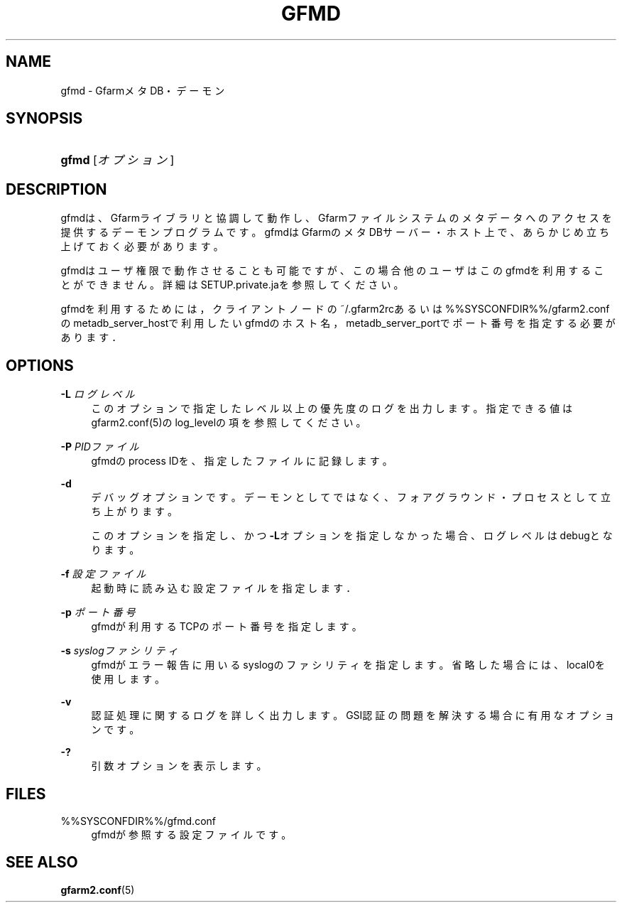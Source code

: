 '\" t
.\"     Title: gfmd
.\"    Author: [FIXME: author] [see http://docbook.sf.net/el/author]
.\" Generator: DocBook XSL Stylesheets v1.76.1 <http://docbook.sf.net/>
.\"      Date: 14 Feb 2008
.\"    Manual: Gfarm
.\"    Source: Gfarm
.\"  Language: English
.\"
.TH "GFMD" "8" "14 Feb 2008" "Gfarm" "Gfarm"
.\" -----------------------------------------------------------------
.\" * Define some portability stuff
.\" -----------------------------------------------------------------
.\" ~~~~~~~~~~~~~~~~~~~~~~~~~~~~~~~~~~~~~~~~~~~~~~~~~~~~~~~~~~~~~~~~~
.\" http://bugs.debian.org/507673
.\" http://lists.gnu.org/archive/html/groff/2009-02/msg00013.html
.\" ~~~~~~~~~~~~~~~~~~~~~~~~~~~~~~~~~~~~~~~~~~~~~~~~~~~~~~~~~~~~~~~~~
.ie \n(.g .ds Aq \(aq
.el       .ds Aq '
.\" -----------------------------------------------------------------
.\" * set default formatting
.\" -----------------------------------------------------------------
.\" disable hyphenation
.nh
.\" disable justification (adjust text to left margin only)
.ad l
.\" -----------------------------------------------------------------
.\" * MAIN CONTENT STARTS HERE *
.\" -----------------------------------------------------------------
.SH "NAME"
gfmd \- GfarmメタDB・デーモン
.SH "SYNOPSIS"
.HP \w'\fBgfmd\fR\ 'u
\fBgfmd\fR [\fIオプション\fR]
.SH "DESCRIPTION"
.PP
gfmdは、Gfarmライブラリと協調して動作し、Gfarmファイルシステ ムのメタデータへのアクセスを提供するデーモンプログラムです。 gfmdはGfarmのメタDBサーバー・ホスト上で、 あらかじめ立ち上げておく必要があります。
.PP
gfmdはユーザ権限で動作させることも可能ですが、この場合他のユーザはこ のgfmdを利用することができません。 詳細はSETUP\&.private\&.jaを参照してください。
.PP
gfmdを利用するためには， クライアントノードの~/\&.gfarm2rcあるいは%%SYSCONFDIR%%/gfarm2\&.confの metadb_server_hostで利用したいgfmdのホスト名， metadb_server_portでポート番号を指定する必要がありま す．
.SH "OPTIONS"
.PP
\fB\-L\fR \fIログレベル\fR
.RS 4
このオプションで指定したレベル以上の優先度のログを出力します。 指定できる値はgfarm2\&.conf(5)のlog_levelの項を参照してください。
.RE
.PP
\fB\-P\fR \fIPIDファイル\fR
.RS 4
gfmdのprocess IDを、指定したファイルに記録します。
.RE
.PP
\fB\-d\fR
.RS 4
デバッグオプションです。デーモンとしてではなく、フォアグラウンド・ プロセスとして立ち上がります。
.sp
このオプションを指定し、かつ\fB\-L\fRオプションを指定しなかった 場合、ログレベルはdebugとなります。
.RE
.PP
\fB\-f\fR \fI設定ファイル\fR
.RS 4
起動時に読み込む設定ファイルを指定します．
.RE
.PP
\fB\-p\fR \fIポート番号\fR
.RS 4
gfmdが利用するTCPのポート番号を指定します。
.RE
.PP
\fB\-s\fR \fIsyslogファシリティ\fR
.RS 4
gfmdがエラー報告に用いるsyslogのファシリティを指定します。省略 した場合には、local0を使用します。
.RE
.PP
\fB\-v\fR
.RS 4
認証処理に関するログを詳しく出力します。 GSI認証の問題を解決する場合に有用なオプションです。
.RE
.PP
\fB\-?\fR
.RS 4
引数オプションを表示します。
.RE
.SH "FILES"
.PP
%%SYSCONFDIR%%/gfmd\&.conf
.RS 4
gfmdが参照する設定ファイルです。
.RE
.SH "SEE ALSO"
.PP

\fBgfarm2.conf\fR(5)
